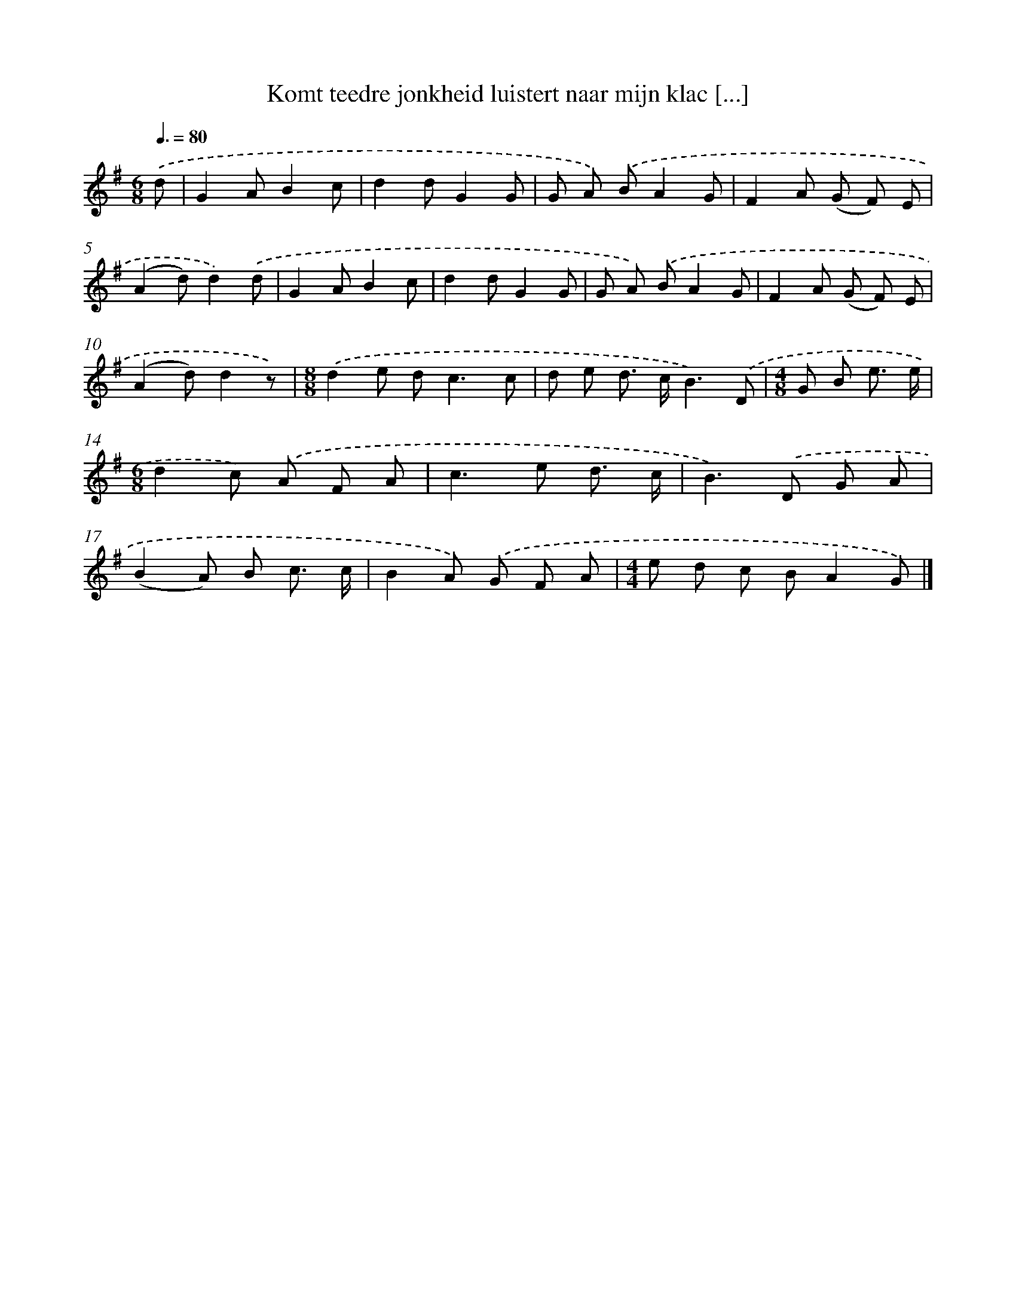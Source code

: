 X: 1354
T: Komt teedre jonkheid luistert naar mijn klac [...]
%%abc-version 2.0
%%abcx-abcm2ps-target-version 5.9.1 (29 Sep 2008)
%%abc-creator hum2abc beta
%%abcx-conversion-date 2018/11/01 14:35:41
%%humdrum-veritas 3231553529
%%humdrum-veritas-data 13223529
%%continueall 1
%%barnumbers 0
L: 1/8
M: 6/8
Q: 3/8=80
K: G clef=treble
.('d [I:setbarnb 1]|
G2AB2c |
d2dG2G |
G A) .('BA2G |
F2A (G F) E |
(A2d)d2).('d |
G2AB2c |
d2dG2G |
G A) .('BA2G |
F2A (G F) E |
(A2d)d2z) |
[M:8/8].('d2e d2<c2c |
d e d> cB3).('D |
[M:4/8]G B e3/ e/ |
[M:6/8]d2c) .('A F A |
c2>e2 d3/ c/ |
B2>).('D2 G A |
(B2A) B c3/ c/ |
B2A) .('G F A |
[M:4/4]e d c BA2G) |]

